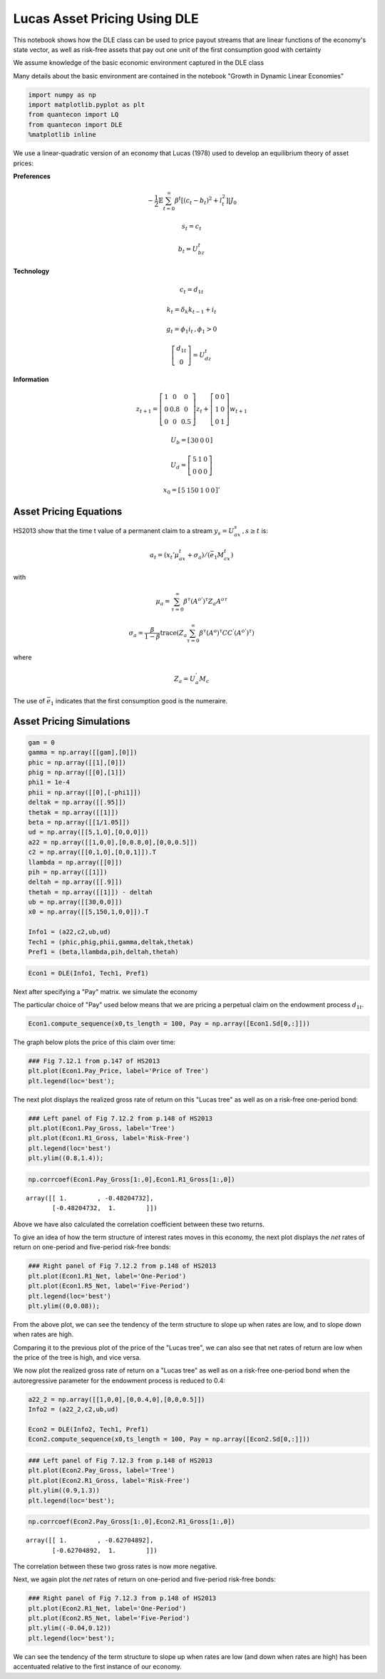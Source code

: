 
Lucas Asset Pricing Using DLE
=============================

This notebook shows how the DLE class can be used to price payout
streams that are linear functions of the economy's state vector, as well
as risk-free assets that pay out one unit of the first consumption good
with certainty

We assume knowledge of the basic economic environment captured in the
DLE class

Many details about the basic environment are contained in the notebook
"Growth in Dynamic Linear Economies"

.. code:: ipython3

    import numpy as np
    import matplotlib.pyplot as plt
    from quantecon import LQ
    from quantecon import DLE
    %matplotlib inline

We use a linear-quadratic version of an economy that Lucas (1978) used
to develop an equilibrium theory of asset prices:

**Preferences**

.. math::  -\frac{1}{2}\mathbb{E}\sum_{t=0}^\infty \beta^t[(c_t - b_t)^2 + l_t^2]|J_0 

.. math:: s_t = c_t

.. math:: b_t = U_bz_t

**Technology**

.. math::  c_t = d_{1t} 

.. math::  k_t = \delta_k k_{t-1} + i_t 

.. math::  g_t = \phi_1 i_t \, , \phi_1 > 0 

.. math::

    \left[ {\begin{array}{c}
      d_{1t} \\ 0
      \end{array} } 
      \right] = U_dz_t 

**Information**

.. math::

    z_{t+1} = 
   \left[ {\begin{array}{ccc}
      1 & 0 & 0 \\ 0 & 0.8 & 0 \\ 0 & 0 & 0.5 
      \end{array} } 
      \right]
      z_t + 
       \left[ {\begin{array}{cc}
      0 & 0 \\ 1 & 0 \\ 0 & 1
      \end{array} } 
      \right]
      w_{t+1} 

.. math::

    U_b = 
      \left[ {\begin{array}{ccc}
      30 & 0 & 0
      \end{array} } 
      \right]

.. math::

   U_d = 
      \left[ {\begin{array}{ccc}
      5 & 1 & 0 \\ 0 & 0 & 0
      \end{array} } 
      \right]

.. math::

   x_0 = 
      \left[ {\begin{array}{ccccc}
      5 & 150 & 1 & 0 & 0
      \end{array} } 
      \right]'

Asset Pricing Equations
~~~~~~~~~~~~~~~~~~~~~~~

HS2013 show that the time t value of a permanent claim to a stream
:math:`y_s = U_ax_s \, , s \geq t` is:

.. math::  a_t = (x_t'\mu_ax_t + \sigma_a)/(\bar e _1M_cx_t) 

with

.. math::  \mu_a = \sum_{\tau = 0}^\infty \beta^\tau(A^{o'})^\tau Z_a A^{o\tau} 

.. math::  \sigma_a = \frac{\beta}{1-\beta} \text{trace} (Z_a \sum_{\tau = 0}^\infty \beta^\tau (A^{o})^\tau C C^{'} (A^{o'})^\tau)

where

.. math::  Z_a = U_a^{'}M_c 

The use of :math:`\bar e _1` indicates that the first consumption good
is the numeraire.

Asset Pricing Simulations
~~~~~~~~~~~~~~~~~~~~~~~~~

.. code:: ipython3

    gam = 0
    gamma = np.array([[gam],[0]])
    phic = np.array([[1],[0]])
    phig = np.array([[0],[1]])
    phi1 = 1e-4
    phii = np.array([[0],[-phi1]])
    deltak = np.array([[.95]])
    thetak = np.array([[1]])
    beta = np.array([[1/1.05]])
    ud = np.array([[5,1,0],[0,0,0]])
    a22 = np.array([[1,0,0],[0,0.8,0],[0,0,0.5]])
    c2 = np.array([[0,1,0],[0,0,1]]).T
    llambda = np.array([[0]])
    pih = np.array([[1]])
    deltah = np.array([[.9]])
    thetah = np.array([[1]]) - deltah
    ub = np.array([[30,0,0]])
    x0 = np.array([[5,150,1,0,0]]).T
    
    Info1 = (a22,c2,ub,ud)
    Tech1 = (phic,phig,phii,gamma,deltak,thetak)
    Pref1 = (beta,llambda,pih,deltah,thetah)

.. code:: ipython3

    Econ1 = DLE(Info1, Tech1, Pref1)

Next after specifying a "Pay" matrix. we simulate the economy

The particular choice of "Pay" used below means that we are pricing a
perpetual claim on the endowment process :math:`d_{1t}`.

.. code:: ipython3

    Econ1.compute_sequence(x0,ts_length = 100, Pay = np.array([Econ1.Sd[0,:]]))

The graph below plots the price of this claim over time:

.. code:: ipython3

    ### Fig 7.12.1 from p.147 of HS2013
    plt.plot(Econ1.Pay_Price, label='Price of Tree')
    plt.legend(loc='best');



.. image:: Lucas_Asset_Pricing_Using_DLE_files/Lucas_Asset_Pricing_Using_DLE_9_0.png


The next plot displays the realized gross rate of return on this "Lucas
tree" as well as on a risk-free one-period bond:

.. code:: ipython3

    ### Left panel of Fig 7.12.2 from p.148 of HS2013
    plt.plot(Econ1.Pay_Gross, label='Tree')
    plt.plot(Econ1.R1_Gross, label='Risk-Free')
    plt.legend(loc='best')
    plt.ylim((0.8,1.4));



.. image:: Lucas_Asset_Pricing_Using_DLE_files/Lucas_Asset_Pricing_Using_DLE_11_0.png


.. code:: ipython3

    np.corrcoef(Econ1.Pay_Gross[1:,0],Econ1.R1_Gross[1:,0])




.. parsed-literal::

    array([[ 1.        , -0.48204732],
           [-0.48204732,  1.        ]])



Above we have also calculated the correlation coefficient between these
two returns.

To give an idea of how the term structure of interest rates moves in
this economy, the next plot displays the *net* rates of return on
one-period and five-period risk-free bonds:

.. code:: ipython3

    ### Right panel of Fig 7.12.2 from p.148 of HS2013
    plt.plot(Econ1.R1_Net, label='One-Period')
    plt.plot(Econ1.R5_Net, label='Five-Period')
    plt.legend(loc='best')
    plt.ylim((0,0.08));



.. image:: Lucas_Asset_Pricing_Using_DLE_files/Lucas_Asset_Pricing_Using_DLE_14_0.png


From the above plot, we can see the tendency of the term structure to
slope up when rates are low, and to slope down when rates are high.

Comparing it to the previous plot of the price of the "Lucas tree", we
can also see that net rates of return are low when the price of the tree
is high, and vice versa.

We now plot the realized gross rate of return on a "Lucas tree" as well
as on a risk-free one-period bond when the autoregressive parameter for
the endowment process is reduced to 0.4:

.. code:: ipython3

    a22_2 = np.array([[1,0,0],[0,0.4,0],[0,0,0.5]])
    Info2 = (a22_2,c2,ub,ud)
    
    Econ2 = DLE(Info2, Tech1, Pref1)
    Econ2.compute_sequence(x0,ts_length = 100, Pay = np.array([Econ2.Sd[0,:]]))

.. code:: ipython3

    ### Left panel of Fig 7.12.3 from p.148 of HS2013
    plt.plot(Econ2.Pay_Gross, label='Tree')
    plt.plot(Econ2.R1_Gross, label='Risk-Free')
    plt.ylim((0.9,1.3))
    plt.legend(loc='best');



.. image:: Lucas_Asset_Pricing_Using_DLE_files/Lucas_Asset_Pricing_Using_DLE_17_0.png


.. code:: ipython3

    np.corrcoef(Econ2.Pay_Gross[1:,0],Econ2.R1_Gross[1:,0])




.. parsed-literal::

    array([[ 1.        , -0.62704892],
           [-0.62704892,  1.        ]])



The correlation between these two gross rates is now more negative.

Next, we again plot the *net* rates of return on one-period and
five-period risk-free bonds:

.. code:: ipython3

    ### Right panel of Fig 7.12.3 from p.148 of HS2013
    plt.plot(Econ2.R1_Net, label='One-Period')
    plt.plot(Econ2.R5_Net, label='Five-Period')
    plt.ylim((-0.04,0.12))
    plt.legend(loc='best');



.. image:: Lucas_Asset_Pricing_Using_DLE_files/Lucas_Asset_Pricing_Using_DLE_20_0.png


We can see the tendency of the term structure to slope up when rates are
low (and down when rates are high) has been accentuated relative to the
first instance of our economy.
